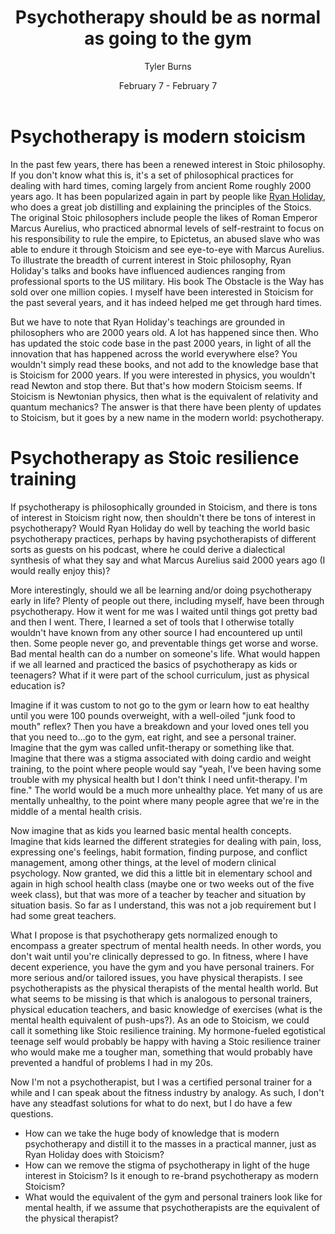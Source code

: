 #+Title: Psychotherapy should be as normal as going to the gym
#+Author: Tyler Burns
#+Date: February 7 - February 7

* Psychotherapy is modern stoicism
In the past few years, there has been a renewed interest in Stoic philosophy. If you don't know what this is, it's a set of philosophical practices for dealing with hard times, coming largely from ancient Rome roughly 2000 years ago. It has been popularized again in part by people like [[https://www.youtube.com/@DailyStoic][Ryan Holiday]], who does a great job distilling and explaining the principles of the Stoics. The original Stoic philosophers include people the likes of Roman Emperor Marcus Aurelius, who practiced abnormal levels of self-restraint to focus on his responsibility to rule the empire, to Epictetus, an abused slave who was able to endure it through Stoicism and see eye-to-eye with Marcus Aurelius. To illustrate the breadth of current interest in Stoic philosophy, Ryan Holiday's talks and books have influenced audiences ranging from professional sports to the US military. His book The Obstacle is the Way has sold over one million copies. I myself have been interested in Stoicism for the past several years, and it has indeed helped me get through hard times.

But we have to note that Ryan Holiday's teachings are grounded in philosophers who are 2000 years old. A lot has happened since then. Who has updated the stoic code base in the past 2000 years, in light of all the innovation that has happened across the world everywhere else? You wouldn't simply read these books, and not add to the knowledge base that is Stoicism for 2000 years. If you were interested in physics, you wouldn't read Newton and stop there. But that's how modern Stoicism seems. If Stoicism is Newtonian physics, then what is the equivalent of relativity and quantum mechanics? The answer is that there have been plenty of updates to Stoicism, but it goes by a new name in the modern world: psychotherapy.

* Psychotherapy as Stoic resilience training
If psychotherapy is philosophically grounded in Stoicism, and there is tons of interest in Stoicism right now, then shouldn't there be tons of interest in psychotherapy? Would Ryan Holiday do well by teaching the world basic psychotherapy practices, perhaps by having psychotherapists of different sorts as guests on his podcast, where he could derive a dialectical synthesis of what they say and what Marcus Aurelius said 2000 years ago (I would really enjoy this)?

More interestingly, should we all be learning and/or doing psychotherapy early in life? Plenty of people out there, including myself, have been through psychotherapy. How it went for me was I waited until things got pretty bad and then I went. There, I learned a set of tools that I otherwise totally wouldn't have known from any other source I had encountered up until then. Some people never go, and preventable things get worse and worse. Bad mental health can do a number on someone's life. What would happen if we all learned and practiced the basics of psychotherapy as kids or teenagers? What if it were part of the school curriculum, just as physical education is?

Imagine if it was custom to not go to the gym or learn how to eat healthy until you were 100 pounds overweight, with a well-oiled "junk food to mouth" reflex? Then you have a breakdown and your loved ones tell you that you need to...go to the gym, eat right, and see a personal trainer. Imagine that the gym was called unfit-therapy or something like that. Imagine that there was a stigma associated with doing cardio and weight training, to the point where people would say "yeah, I've been having some trouble with my physical health but I don't think I need unfit-therapy. I'm fine." The world would be a much more unhealthy place. Yet many of us are mentally unhealthy, to the point where many people agree that we're in the middle of a mental health crisis. 

Now imagine that as kids you learned basic mental health concepts. Imagine that kids learned the different strategies for dealing with pain, loss, expressing one's feelings, habit formation, finding purpose, and conflict management, among other things, at the level of modern clinical psychology. Now granted, we did this a little bit in elementary school and again in high school health class (maybe one or two weeks out of the five week class), but that was more of a teacher by teacher and situation by situation basis. So far as I understand, this was not a job requirement but I had some great teachers.

What I propose is that psychotherapy gets normalized enough to encompass a greater spectrum of mental health needs. In other words, you don't wait until you're clinically depressed to go. In fitness, where I have decent experience, you have the gym and you have personal trainers. For more serious and/or tailored issues, you have physical therapists. I see psychotherapists as the physical therapists of the mental health world. But what seems to be missing is that which is analogous to personal trainers, physical education teachers, and basic knowledge of exercises (what is the mental health equivalent of push-ups?). As an ode to Stoicism, we could call it something like Stoic resilience training. My hormone-fueled egotistical teenage self would probably be happy with having a Stoic resilience trainer who would make me a tougher man, something that would probably have prevented a handful of problems I had in my 20s.

Now I'm not a psychotherapist, but I was a certified personal trainer for a while and I can speak about the fitness industry by analogy. As such, I don't have any steadfast solutions for what to do next, but I do have a few questions.
- How can we take the huge body of knowledge that is modern psychotherapy and distill it to the masses in a practical manner, just as Ryan Holiday does with Stoicism?
- How can we remove the stigma of psychotherapy in light of the huge interest in Stoicism? Is it enough to re-brand psychotherapy as modern Stoicism?
- What would the equivalent of the gym and personal trainers look like for mental health, if we assume that psychotherapists are the equivalent of the physical therapist?


